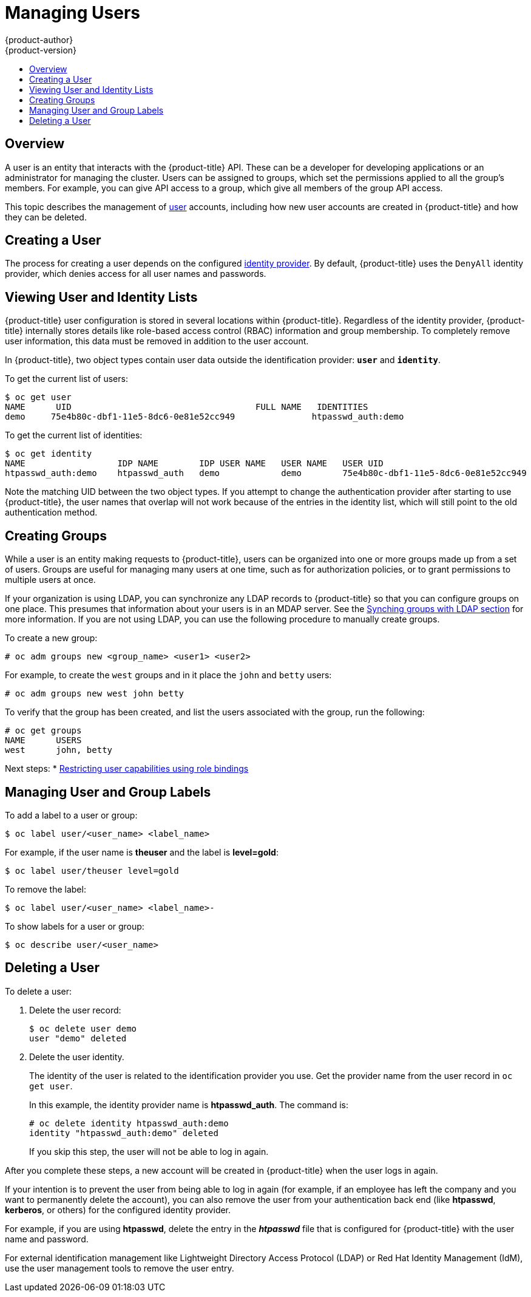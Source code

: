 [[admin-guide-manage-users]]
= Managing Users
{product-author}
{product-version}
:data-uri:
:icons:
:experimental:
:toc: macro
:toc-title:
:prewrap!:

toc::[]

[[managing-users-overview]]
== Overview

A user is an entity that interacts with the {product-title} API. These can be a
developer for developing applications or an administrator for managing the
cluster. Users can be assigned to groups, which set the permissions applied to
all the group's members. For example, you can give API access to a group, which
give all members of the group API access.

This topic describes the management of
xref:../architecture/core_concepts/projects_and_users.adoc#architecture-core-concepts-projects-and-users[user]
accounts, including how new user accounts are created in {product-title} and how
they can be deleted.

[[managing-users-adding-a-user]]
== Creating a User

The process for creating a user depends on the configured
xref:../install_config/configuring_authentication.adoc#identity-providers_parameters[identity
provider]. By default, {product-title} uses the `DenyAll` identity provider,
which denies access for all user names and passwords.

ifdef::openshift-enterprise,openshift-origin[]

The following process creates a new user, then adds a role to the user:

. Create the user account depending on your identity provider. This can depend
on the `mappingmethod` used as part of the
xref:../install_config/configuring_authentication.adoc#identity-providers_parameters[identity
provider configuration].
. Give the new user the desired role:
+
----
# oc create clusterrolebinding <clusterrolebinding_name> \
  --clusterrole=<role> --user=<user>
----
+
Where the `--clusterrole` option is the desired cluster role. For example, to
give the new user `cluster-admin` privileges, which gives the user access to
everything within a cluster:
+
----
# oc create clusterrolebinding registry-controller \
  --clusterrole=cluster-admin --user=admin
----
+
For an explanation and list of roles, see the
xref:../architecture/additional_concepts/authorization.adoc#roles[Cluster Roles
and Local Roles section of the Architecture Guide].

As a cluster administrator, you can also
xref:../admin_guide/manage_rbac.adoc#admin-guide-manage-rbac[manage the access
level of each user].

[NOTE]
====
Depending on the identity provider, and on the defined group structure, some
roles may be given to users automatically. See the
xref:../install_config/syncing_groups_with_ldap.adoc#install-config-syncing-groups-with-ldap[Synching
groups with LDAP section] for more information.
====
endif::openshift-enterprise,openshift-origin[]

[[managing-users-viewing-user-and-identity-lists]]
== Viewing User and Identity Lists

{product-title} user configuration is stored in several locations within
{product-title}. Regardless of the identity provider, {product-title} internally
stores details like role-based access control (RBAC) information and group
membership. To completely remove user information, this data must be removed in
addition to the user account.

In {product-title}, two object types contain user data outside the
identification provider: `*user*` and `*identity*`.

To get the current list of users:

====
----
$ oc get user
NAME      UID                                    FULL NAME   IDENTITIES
demo     75e4b80c-dbf1-11e5-8dc6-0e81e52cc949               htpasswd_auth:demo
----
====

To get the current list of identities:

====
----
$ oc get identity
NAME                  IDP NAME        IDP USER NAME   USER NAME   USER UID
htpasswd_auth:demo    htpasswd_auth   demo            demo        75e4b80c-dbf1-11e5-8dc6-0e81e52cc949
----
====

Note the matching UID between the two object types. If you attempt to change the
authentication provider after starting to use {product-title}, the user names
that overlap will not work because of the entries in the identity list, which
will still point to the old authentication method.

[[admin-guide-managing-users-creating-groups]]
== Creating Groups

While a user is an entity making requests to {product-title}, users can be
organized into one or more groups made up from a set of users. Groups are useful
for managing many users at one time, such as for authorization policies, or to
grant permissions to multiple users at once.

If your organization is using LDAP, you can synchronize any LDAP records to
{product-title} so that you can configure groups on one place. This presumes
that information about your users is in an MDAP server. See the
xref:../install_config/syncing_groups_with_ldap.adoc#install-config-syncing-groups-with-ldap[Synching
groups with LDAP section] for more information. If you are not using LDAP, you
can use the following procedure to manually create groups.

To create a new group:

----
# oc adm groups new <group_name> <user1> <user2>
----

For example, to create the `west` groups and in it place the `john` and `betty`
users:

----
# oc adm groups new west john betty
----

To verify that the group has been created, and list the users associated with
the group, run the following:

----
# oc get groups
NAME      USERS
west      john, betty
----

Next steps:
* xref:../admin_solutions/user_role_mgmt.adoc#role-binding-restriction[Restricting user capabilities using role bindings]


[[managing-users-managing-user-and-group-labels]]
== Managing User and Group Labels

To add a label to a user or group:

----
$ oc label user/<user_name> <label_name>
----

For example, if the user name is *theuser* and the label is *level=gold*:

----
$ oc label user/theuser level=gold
----

To remove the label:

----
$ oc label user/<user_name> <label_name>-
----

To show labels for a user or group:

----
$ oc describe user/<user_name>
----

[[managing-users-deleting-a-user]]
== Deleting a User

To delete a user:

. Delete the user record:
+
====
----
$ oc delete user demo
user "demo" deleted
----
====
+
. Delete the user identity.
+
The identity of the user is related to the identification provider you use. Get
the provider name from the user record in `oc get user`.
+
In this example, the identity provider name is *htpasswd_auth*. The command is:
+
====
----
# oc delete identity htpasswd_auth:demo
identity "htpasswd_auth:demo" deleted
----
====
+
If you skip this step, the user will not be able to log in again.

After you complete these steps, a new account will be created in {product-title}
when the user logs in again.

If your intention is to prevent the user from being able to log in again (for
example, if an employee has left the company and you want to permanently delete
the account), you can also remove the user from your authentication back end
(like *htpasswd*, *kerberos*, or others) for the configured identity
provider.

For example, if you are using *htpasswd*, delete the entry in the *_htpasswd_*
file that is configured for {product-title} with the user name and password.

For external identification management like Lightweight Directory Access
Protocol (LDAP) or Red Hat Identity Management (IdM), use the user management
tools to remove the user entry.
